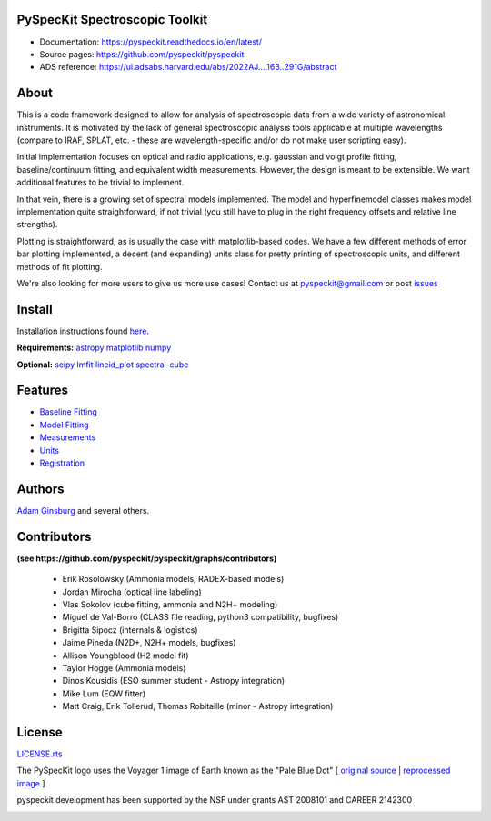 PySpecKit Spectroscopic Toolkit
-------------------------------

* Documentation: `<https://pyspeckit.readthedocs.io/en/latest/>`_
* Source pages: `<https://github.com/pyspeckit/pyspeckit>`_
* ADS reference: https://ui.adsabs.harvard.edu/abs/2022AJ....163..291G/abstract

About
-------------------------------

This is a code framework designed to allow for analysis of spectroscopic data
from a wide variety of astronomical instruments.  It is motivated by the lack
of general spectroscopic analysis tools applicable at multiple wavelengths
(compare to IRAF, SPLAT, etc. - these are wavelength-specific and/or do not
make user scripting easy).

Initial implementation focuses on optical and radio applications, e.g.
gaussian and voigt profile fitting, baseline/continuum fitting, and equivalent
width measurements.  However, the design is meant to be extensible.  We want
additional features to be trivial to implement.

In that vein, there is a growing set of spectral models implemented.  The
model and hyperfinemodel classes makes
model implementation quite straightforward, if not trivial (you still have to
plug in the right frequency offsets and relative line strengths).

Plotting is straightforward, as is usually the case with matplotlib-based
codes.  We have a few different methods of error bar plotting implemented, a
decent (and expanding) units class for pretty printing of spectroscopic units,
and different methods of fit plotting.

We're also looking for more users to give us more use cases!  Contact us
at pyspeckit@gmail.com or post `issues
<https://github.com/pyspeckit/pyspeckit/issues>`_

Install
-------------------------------

Installation instructions found `here <https://github.com/brookecvinson/pyspeckit/blob/master/docs/install.rst>`_.

**Requirements:**
`astropy <http://www.astropy.org>`_
`matplotlib <http://matplotlib.org/>`_
`numpy <http://numpy.org/>`_

**Optional:**
`scipy <http://www.scipy.org/>`_
`lmfit <https://github.com/lmfit/lmfit-py>`_
`lineid_plot <https://pythonhosted.org/lineid_plot/>`_
`spectral-cube <http://spectral-cube.readthedocs.io/>`_

Features
-------------------------------
* `Baseline Fitting <https://pyspeckit.readthedocs.io/en/latest/baseline.html>`_
* `Model Fitting <https://pyspeckit.readthedocs.io/en/latest/baseline.html>`_
* `Measurements <https://pyspeckit.readthedocs.io/en/latest/measurements.html>`_
* `Units <https://pyspeckit.readthedocs.io/en/latest/units.html>`_
* `Registration <https://pyspeckit.readthedocs.io/en/latest/registration.html>`_

Authors
-------------------------------
`Adam Ginsburg <adam.g.ginsburg@gmail.com>`_ and several others.

Contributors
-------------------------------
**(see https://github.com/pyspeckit/pyspeckit/graphs/contributors)**

 * Erik Rosolowsky (Ammonia models, RADEX-based models)
 * Jordan Mirocha (optical line labeling)
 * Vlas Sokolov (cube fitting, ammonia and N2H+ modeling)
 * Miguel de Val-Borro (CLASS file reading, python3 compatibility, bugfixes)
 * Brigitta Sipocz (internals & logistics)
 * Jaime Pineda (N2D+, N2H+ models, bugfixes)
 * Allison Youngblood (H2 model fit)
 * Taylor Hogge (Ammonia models)
 * Dinos Kousidis (ESO summer student - Astropy integration)
 * Mike Lum (EQW fitter)
 * Matt Craig, Erik Tollerud, Thomas Robitaille (minor - Astropy integration)

License
-------------------------------
`LICENSE.rts <https://github.com/brookecvinson/pyspeckit/blob/master/licenses/LICENSE.rst>`_

The PySpecKit logo uses the Voyager 1 image of Earth known as the "Pale Blue Dot"
[ `original source <http://visibleearth.nasa.gov/view_rec.php?id=601>`_ |  `reprocessed image <http://instructors.dwrl.utexas.edu/mcginnis/sites/instructors.cwrl.utexas.edu.mcginnis/files/pale_blue_dot2.jpg>`_ ]


.. image:: https://zenodo.org/badge/6116896.svg
   :target: https://zenodo.org/badge/latestdoi/6116896

pyspeckit development has been supported by the NSF under grants AST 2008101 and CAREER 2142300

.. image:: https://www.nsf.gov/news/mmg/media/images/nsf%20logo_ba604992-ed6d-46a7-8f5b-151b1c3e17e3.jpg
    :target:  https://www.nsf.gov/policies/images/NSF_Official_logo_High_Res_1200ppi.png
    :width: 200
